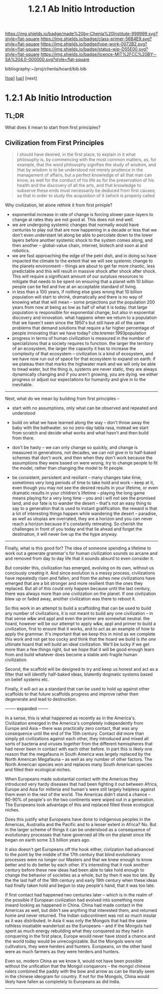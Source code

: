 #   -*- mode: org; fill-column: 60 -*-

#+TITLE: 1.2.1 Ab Initio Introduction
#+STARTUP: showall
#+TOC: headlines 4
#+PROPERTY: filename

[[https://img.shields.io/badge/made%20by-Chenla%20Institute-999999.svg?style=flat-square]] 
[[https://img.shields.io/badge/class-primer-56B4E9.svg?style=flat-square]]
[[https://img.shields.io/badge/type-work-0072B2.svg?style=flat-square]]
[[https://img.shields.io/badge/status-wip-D55E00.svg?style=flat-square]]
[[https://img.shields.io/badge/licence-MIT%2FCC%20BY--SA%204.0-000000.svg?style=flat-square]]

bibliography:~/proj/chenla/hoard/bib.bib

[[[../../index.org][top]]] [[[./index.org][up]]] [next]


* 1.2.1 Ab Initio Introduction
:PROPERTIES:
:CUSTOM_ID:
:Name:     /home/deerpig/proj/chenla/warp/01/02/intro.org
:Created:  2018-04-21T17:04@Prek Leap (11.642600N-104.919210W)
:ID:       21c2adbb-30d9-475f-ba9f-f80612467e67
:VER:      577577122.409021248
:GEO:      48P-491193-1287029-15
:BXID:     proj:VRM2-4234
:Class:    primer
:Type:     work
:Status:   wip
:Licence:  MIT/CC BY-SA 4.0
:END:


** TL;DR

What does it mean to start from first principles?


** Civilization from First Principles

#+begin_quote
I should have desired, in the first place, to explain in it what
philosophy is, by commencing with the most common matters, as, for
example, that the word philosophy signifies the study of wisdom, and
that by wisdom is to be understood not merely prudence in the
management of affairs, but a perfect knowledge of all that man can
know, as well for the conduct of his life as for the preservation of
his health and the discovery of all the arts, and that knowledge to
subserve these ends must necessarily be deduced from first causes; so
that in order to study the acquisition of it (which is properly called
[284] philosophizing), we must commence with the investigation of
those first causes which are called Principles. Now these principles
must possess two conditions: in the first place, they must be so clear
and evident that the human mind, when it attentively considers them,
cannot doubt of their truth; in the second place, the knowledge of
other things must be so dependent on them as that though the
principles themselves may indeed be known apart from what depends on
them, the latter cannot nevertheless be known apart from the
former. It will accordingly be necessary thereafter to endeavor so to
deduce from those principles the knowledge of the things that depend
on them, as that there may be nothing in the whole series of
deductions which is not perfectly manifest.

— Decartes, Preface, Principles of Philosophy (1644)
#+end_quote

Why civilization, let alone rethink it from first priniple?

  - exponential increase in rate of change is forcing slower
    pace-layers to change at rates they are not good at.
    This does not end well.
  - we are undergoing systemic changes that normally would
    have centuries to play out that are now happening in a
    decade or less that we don't even understant let along
    be able to percolate down to the lower layers before
    another systemic shock to the system comes along, and
    then another -- global-value chain, internet, biotech
    and soon ai and robotics.
  - we are fast approaching the edge of the petri dish, and
    in doing so have impacted the climate to the extent that
    we will see systemic change to the planets environment
    -- things are about to get far more chaotic, less
    predictable and this will result in massive shock after
    shock after shock.  This will require a significant
    amount of our surpluss resources to mitigate that needs
    to be spent on ensuring that a planet with 10 billion
    people can be fed and live at an acceptable standard of
    living.
  - in less than a 100 years, if nothing else goes wrong
    that 10 billion population will start to shrink,
    dramatically and there is no way of knowing what that
    will mean -- some projections put the population 200
    years from now at being as low as half of what it is
    today.  that large population is responsible for
    exponential change, but also in expoential discovery and
    innovation.  what happens when we return to a population
    that we haven't seen since the 1950's but still have all
    of the same problems that demand solutions that require
    a far higher percentage of people innovating than we
    have today?    cite:kremer:1993population
  - progress in terms of human civilization is measured in
    the number of specializions that a society requires to
    function.  the larger the territory of an ecosystem, the
    larger the capacity it has to increase the complexity of
    that ecosystem -- civilization is a kind of ecosystem,
    and we have now run out of space for that ecosystem to
    expand on earth.  if we plateau then that marks the
    highwater mark and we will only be able to tread water,
    but the thing is, systems are never static, they are
    always dynamically changing and if you aren't growing,
    you are dying.  we either progress or adjust our
    expectations for humanity and give in to the inevitable.


-----

Next, what do we mean by building from first principles --

  - start with no assumptions, only what can be observed and
    repeated and understood

  - build on what we have learned along the way -- don't
    throw away the baby with the bathwater.  so no zero-day
    tabla rasa, instead we start from scratch and decide
    what works and what hasn't and then build from there.

  - don't be hasty -- we can only change so quickly, and
    change is measured in generations, not decades, we can
    not give in to half-baked schemes that don't work, and
    then when they don't work because the assumptions they
    were based on were wrong, try to change people to fit
    the model, rather than changing the model to fit people.

  - be consistent, persistent and resiliant -- many changes
    take time, sometimes very long periods of time to take
    hold and work -- keep at it, even though you may not see
    the desired results in your lifetime, or even dramatic
    results in your children's lifetime -- playing the long
    game means playing for a very long time -- you and i
    will not see the promised land, and our fate is to
    wander the desert -- that's not an easy thing to say to
    a generation that is used to instant gratification.  the
    reward is that a lot of interesting things happen while
    wandering the desert -- paradise, as well as utopias are
    overrated, they are a horizon and you can never reach a
    horizon because it's constantly retreating.  So cherish
    the challenges in front of you today and that lie ahead
    and forget the destination, it will never live up the
    the hype anyway.


-----

Finally, what is this good for?  The idea of someone
spending a lifetime to work out a generate grammar's for
human civilization sounds so arcane and and removed from day
to day life that it sounds absurd to even consider it.

But consider this, civilization has emerged, evolving on its
own, without us conciously creating it.  And since evolution
is a messy process, civilizations have repeatedly risen and
fallen, and from the ashes new civilizations have emerged
that are a bit stronger and more resilient than the ones
they replaced.  But all of this could only happen because
until the last century, there was always more than one
civilization on the planet.  If one civilization blew up or
faded away, another civilization was there to reboot it.

So this work in an attempt to build a scaffolding that can
be used to build any number of civilizations, it is not
meant to build any one civilization -- in that sense w&w and
appl and even the primer are somewhat neutral.  the hoard,
however will be our attempt to apply w&w, appl and primer to
build a civilization, first to ensure that it works, and to
act as an example of how to apply the grammar.  It's
important that we keep this in mind as we complete this work
and not get too cocky and think that the hoard we build is
/the one/ ultimate hoard that will build an ideal
civilization.  We'll be lucky if we get more than a few
things right, but we hope that it will be good enough learn
from and build whatever does become a stable anti-fragile
human civilization.

Second, the scaffold will be designed to try and keep us
honest and act as a filter that will identify half-baked
ideas, blatently dogmatic systems based on belief systems
etc.

Finally, it will act as a standard that can be used to hold
up against other scaffolds to that future scaffolds progress
and improve rather then degenerate and lead to destruction.


-------- expanded -------

In a sense, this is what happened as recently as in the
America's.  Civilization emerged in the America's completely
independently from Europe and Asia -- there was practically
zero contact, that was any consequence until the end of the
15th century.  Contact did more than simply pit
civilizations against each other, they introduced and mixed
all sorts of bacteria and viruses together from the
different hemispheres that had never been in contact with
each other before.  In part this is likely one reason that
the megafauna in South America was largely replaced by the
North American Megafauna -- as well as any number of other
factors.  The North American species won and replaces many
South American species and filled their ecological niches.

When Europeans made substantial contact with the Americas
they introduced very hardy diseases that had been fighting
it out between Africa, Europe and Asia for millenia and
human's were still largely helpless against them even in the
rest of the world.  The Americas didn't stand a chance --
80-90% of people's on the two continents were wiped out in a
generation.  The Europeans took advantage of this and
replaced filled those ecological niches.

Does this justify what Europeans have done to indigenous
peoples in the Americas, Austrailia and the Pacific and to a
lesser extent in Africa?  No.  But in the larger scheme of
things it can be understood as a consequence of evolutionary
processes that have governed all life on the planet since
life began on earth some 3.5 billion years ago.

It also doesn't get Europeans off the hook either,
civlization had advanced to the point by the middle of the
17th century that blind evolutionary processes were no
longer our Masters and that we knew enough to know better
and to do better by each other.  It's interesting that it
rook another century before these new ideas had been able to
take hold enough to change the behavior of societies as a
whole, but by then it was too late.  By the the last half of
the 18th century and early 19th century when these ideas had
finally taken hold and begun to stay people's hand, that it
was too late.

If first contact had happened two centuries later -- which
is in the realm of the possible if European civilization had
evolved into something more inward looking as happened in
China.  China had made contact in the Americas as well, but
didn't see anything that interested them, and returned home
and never returned.  The Indian subcontinent was not so much
insular as it was distributed.  In Asia it was only the
Mongols that had the same ruthless insatiable wanderlust as
the Europeans -- and if the Mongols had spent as much energy
rebuilding what they conquered as they had in conquering in
the first place, Europe would never have stood a chance and
the world today would be unrecognizable.  But the Mongols
were not culitvators, they were herders and hunters.
Europeans, on the other hand were as much farmers as they
were herders and hunters.  

Even so, modern China as we know it, would not have been
possible without the unification that the Mongol conquerors
-- the mongol chinese rulers combined the paddy with the bow
and arrow as can be literally seen in the chinese ideogram
for country.  If not for the Mongols, China would likely
have fallen as completely to Europeans as did India.

-----


